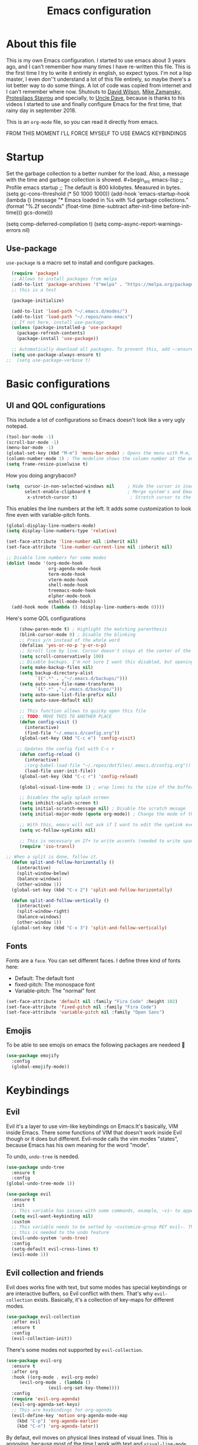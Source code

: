 #+TITLE: Emacs configuration
 #+PROPERTY: header-args:emacs-lisp :tangle ~/.repos/dotfiles/.emacs.d/init.el
 
* About this file
This is my own Emacs configuration. I started to use emacs about 3 years ago, and I can't remember how many times I have re-written this file. This is the first time I try to write it entirely in english, so expect typos. I'm not a lisp master, I even don''t understand a lot of this file entirely, so maybe there's a lot better way to do some things. A lot of code was copied from internet and I can't remember where now. Shutouts to [[https://github.com/daviwil][David Wilson]],  [[https://cestlaz.github.io/][Mike Zamansky]], [[https://protesilaos.com/][Protesilaos Stavrou]] and specially, to [[https://www.youtube.com/channel/UCDEtZ7AKmwS0_GNJog01D2g][Uncle Dave]], because is thanks to his videos I started to use and finally configure Emacs for the first time, that rainy day in september 2018.

This is an ~org-mode~ file, so you can read it directly from emacs.

FROM THIS MOMENT I'LL FORCE MYSELF TO USE EMACS KEYBINDINGS

* Startup 
Set the garbage collection to a better number for the load. Also, a message with the time and garbage collection is showed. #+begin_src emacs-lisp
    ;; Profile emacs startup
    ;; The default is 800 kilobytes.  Measured in bytes. (setq gc-cons-threshold (* 50 1000 1000))
    (add-hook 'emacs-startup-hook
              (lambda ()
                (message "*** Emacs loaded in %s with %d garbage collections."
                         (format "%.2f seconds"
                                 (float-time
                                  (time-subtract after-init-time before-init-time)))
                         gcs-done)))

  (setq comp-deferred-compilation t)
  (setq comp-async-report-warnings-errors nil)
#+end_src
** Use-package
~use-package~ is a macro set to install and configure packages.
#+begin_src emacs-lisp
    (require 'package)
    ;; Allows to install packages from melpa
    (add-to-list 'package-archives '("melpa" . "https://melpa.org/packages/") t)
    ;; this is a test

    (package-initialize)

    (add-to-list 'load-path "~/.emacs.d/modes/")
    (add-to-list 'load-path "~/.repos/nano-emacs")
    ;; If not here, install use-package
    (unless (package-installed-p 'use-package)
      (package-refresh-contents)
      (package-install 'use-package))

    ;; Automatically download all packages. To prevent this, add ~:ensure nil~
    (setq use-package-always-ensure t)
  ;;  (setq use-package-verbose t)
#+end_src
* Basic configurations
** UI and QOL configurations
This include a lot of configurations so Emacs doesn't look like a very ugly notepad. 
#+begin_src emacs-lisp
  (tool-bar-mode -1)
  (scroll-bar-mode -1)
  (menu-bar-mode -1)
  (global-set-key (kbd "M-m") 'menu-bar-mode) ; Opens the menu with M-m, very KDE-ish
  (column-number-mode 1) ; The modeline shows the column number at the end
  (setq frame-resize-pixelwise t)
  #+end_src
  
How you doing angrybacon?

#+begin_src emacs-lisp
  (setq  cursor-in-non-selected-windows nil     ; Hide the cursor in inactive windows
         select-enable-clipboard t              ; Merge system's and Emacs' clipboard
          x-stretch-cursor t)                    ; Stretch cursor to the glyph width

#+end_src
  
  This enables the line numbers at the left. It adds some customization to look fine even with variable-pitch fonts.
  
  #+begin_src emacs-lisp
    (global-display-line-numbers-mode)
    (setq display-line-numbers-type 'relative)

    (set-face-attribute 'line-number nil :inherit nil)
    (set-face-attribute 'line-number-current-line nil :inherit nil)

    ;; Disable line numbers for some modes
    (dolist (mode '(org-mode-hook
                    org-agenda-mode-hook
                    term-mode-hook
                    vterm-mode-hook
                    shell-mode-hook
                    treemacs-mode-hook
                    elpher-mode-hook
                    eshell-mode-hook))
      (add-hook mode (lambda () (display-line-numbers-mode 0))))
#+end_src

Here's some QOL configurations
#+begin_src emacs-lisp
     (show-paren-mode t) ; Highlight the matching parenthesis
     (blink-cursor-mode 0) ; Disable the blinking
     ;; Press y/n instead of the whole word
     (defalias 'yes-or-no-p 'y-or-n-p)
     ;; Scroll line by line. Cursor doesn't stays at the center of the screen. Can be laggy
     (setq scroll-conservatively 100)
     ;; Disable backups. I'm not sure I want this disabled, but opening files it's veeeery slow
     (setq make-backup-files nil) 
     (setq backup-directory-alist
           `((".*" . ,"~/.emacs.d/backups/")))
     (setq auto-save-file-name-transforms
           `((".*" ,"~/.emacs.d/backups/")))
     (setq auto-save-list-file-prefix nil)
     (setq auto-save-default nil)

     ;; This function allows to quicky open this file
     ;; TODO: MOVE THIS TO ANOTHER PLACE
     (defun config-visit ()
       (interactive)
       (find-file "~/.emacs.d/config.org"))
     (global-set-key (kbd "C-c e") 'config-visit)

    ;; Updates the config fiel with C-c r
     (defun config-reload ()
       (interactive)
       ;(org-babel-load-file "~/.repos/dotfiles/.emacs.d/config.org"))
       (load-file user-init-file))
     (global-set-key (kbd "C-c r") 'config-reload)

     (global-visual-line-mode 1) ; wrap lines to the size of the buffer

     ;; Disables the ugly splash screen 
     (setq inhibit-splash-screen t)
     (setq initial-scratch-message nil) ; Disable the scratch mesage
     (setq initial-major-mode (quote org-mode)) ; Change the mode of the scratch buffer

     ;; With this, emacs will not ask if I want to edit the symlink every time
     (setq vc-follow-symlinks nil)

     ;; This is necessary on 27+ to write accents (needed to write spanish). They say it's a feature... not for me!
     (require 'iso-transl)

;; When a split is done, follow it.
  (defun split-and-follow-horizontally ()
    (interactive)
    (split-window-below)
    (balance-windows)
    (other-window 1))
  (global-set-key (kbd "C-x 2") 'split-and-follow-horizontally)

  (defun split-and-follow-vertically ()
    (interactive)
    (split-window-right)
    (balance-windows)
    (other-window 1))
  (global-set-key (kbd "C-x 3") 'split-and-follow-vertically)

#+end_src

** Fonts
Fonts are a ~face~. You can set different faces. I define three kind of fonts here:
- Default: The default font
- fixed-pitch: The monospace font
- Variable-pitch: The "normal" font
#+begin_src emacs-lisp
    (set-face-attribute 'default nil :family "Fira Code" :height 102)
    (set-face-attribute 'fixed-pitch nil :family "Fira Code")
    (set-face-attribute 'variable-pitch nil :family "Open Sans")
#+end_src

** Emojis
To be able to see emojis on emacs the following packages are needeed 🦀

#+begin_src emacs-lisp
  (use-package emojify
    :config
    (global-emojify-mode))
#+end_src

* Keybindings
** Evil
Evil it's a layer to use vim-like keybindings on Emacs.It's basically, VIM inside Emacs. There some functions of VIM that doesn't work inside Evil though or it does but different. Evil-mode calls the vim modes "states", because Emacs has his own meaning for the word "mode". 

To undo, ~undo-tree~ is needed.
#+begin_src emacs-lisp
  (use-package undo-tree
    :ensure t
    :config
  (global-undo-tree-mode 1))
#+end_src

#+begin_src emacs-lisp
  (use-package evil
    :ensure t
    :init
    ;; This variable has issues with some commands, example, ~vi~ to append text at the beggining of the lines.
    (setq evil-want-keybinding nil)
    :custom
    ;; This variable needs to be setted by ~customize-group RET evil~. That's why use :custom instead of (setq).
    ;; this is needed to the undo feature
    (evil-undo-system 'undo-tree)
    :config
    (setq-default evil-cross-lines t)
    (evil-mode 1))
#+end_src

** Evil collection and friends
Evil does works fine with text, but some modes has special keybindings or are interactive buffers, so Evil conflict with them. That's why ~evil-collection~ exists. Basically, it's a collection of key-maps for different modes.
#+begin_src emacs-lisp
  (use-package evil-collection
    :after evil
    :ensure t
    :config
    (evil-collection-init))
#+end_src

There's some modes not supported by ~evil-collection~.
#+begin_src emacs-lisp
  (use-package evil-org
    :ensure t
    :after org
    :hook ((org-mode . evil-org-mode)
	   (evil-org-mode . (lambda ()
			      (evil-org-set-key-theme))))
    :config
    (require 'evil-org-agenda)
    (evil-org-agenda-set-keys)
    ;; This are keybindings for org-agenda
    (evil-define-key 'motion org-agenda-mode-map
      (kbd "C-p") 'org-agenda-earlier
      (kbd "C-n") 'org-agenda-later))
#+end_src

By defaut, evil moves on physical lines instead of visual lines. This is annoying, because most of the time I work with text and ~visual-line-mode~ enabled. This fix it.
#+begin_src emacs-lisp
  (define-key evil-normal-state-map (kbd "<remap> <evil-next-line>") 'evil-next-visual-line)
  (define-key evil-normal-state-map (kbd "<remap> <evil-previous-line>") 'evil-previous-visual-line)
  (define-key evil-motion-state-map (kbd "<remap> <evil-next-line>") 'evil-next-visual-line)
  (define-key evil-motion-state-map (kbd "<remap> <evil-previous-line>") 'evil-previous-visual-line)
  (define-key evil-motion-state-map (kbd "C-u") 'evil-scroll-up)
#+end_src

** Global keybindings
I'm using =general= to create keybindings using a ~leader~ key.

#+begin_src emacs-lisp

(global-unset-key (kbd "C-z"))
  (use-package general
    :config
    (general-create-definer my/leader-keys
       :keymaps '(normal insert visual emacs)
       :prefix "SPC"
      :global-prefix "C-SPC")

    (my/leader-keys
     "SPC" '(counsel-find-file :which-key "Open a file")
     "k" '(kill-current-buffer :which-key "Kill buffer")
     "b" '(counsel-switch-buffer :which-key "Switch buffer")
     "s" '(swiper :which-key "Swiper search")
     "p" '(counsel-projectile-find-file :which-key "Projectile, find file")
     "P" '(counsel-projectile-switch-project :which-key "Projectile, switch project")
     "g" '(magit :which-key "Magit")
     "v" '(visual-line-mode :which-key "Activate visual-line-mode")
     "c" '(org-capture :which-key "Capture with org")
     "u" '(winner-undo :which-key "Undo layout")
     "r" '(winner-redo :which-key "Redo layout")
     "RET" '((lambda () (interactive) (shell-command "alacritty > /dev/null 2>&1 & disown")))))
#+end_src

Since ~Evil~ it's working now, this is a good moment to define some personal keybindings.
#+begin_src emacs-lisp
  (global-set-key (kbd "C-x k") 'kill-current-buffer)
  (global-set-key (kbd "C-c v") 'visual-line-mode)
  (global-set-key (kbd "<f5>")  'ispell-word)
#+end_src

* Completion framework
I'm using =ivy= as my completion method. I like some fuzzy finding and the cool icons you can add to =ivy= to make it nicer.
** Ivy
#+begin_src emacs-lisp
  (use-package ivy
    :ensure t
    :config
    (setq ivy-use-virtual-buffers t
	  ivy-count-format "%d/%d ")
    (setq ivy-re-builders-alist '((swiper . ivy--regex-plus)
				  (t . ivy--regex-fuzzy)))
    (setq ivy-extra-directories nil)
    (ivy-mode 1))
#+end_src

~ivy-rich~ adds some extra functionality. My favorite: a description of the command right on the minibuffer.
NOTE: THIS PACKAGE MAKES SWITCH BUFFERS PAINFULLY SLOW. IS DEPRECATED IN MY CONFIG FOR NOW
#+begin_src emacs-lisp
 ;; (use-package ivy-rich 
 ;;   :ensure t
 ;;   :config
 ;;   (ivy-rich-mode 1))
#+end_src

~ivy-prescient~ adds a sort of history to ~ivy~, so it remembers my latest commands.
#+begin_src emacs-lisp
  (use-package ivy-prescient
    :ensure t
    :config
    (prescient-persist-mode 1)
    (ivy-prescient-mode 1))
#+end_src

** Counsel
~counsel~ adds some fixes to the search mechanism of Emacs. It's necesary for some packages and replaces some default commands like ~M-x~.
#+begin_src emacs-lisp
  (use-package counsel
    :ensure t
    :custom
    (counsel-linux-app-format-function #'counsel-linux-app-format-function-name-only)
    :bind (
           ("M-x" . counsel-M-x)
           ("C-x C-f" . counsel-find-file)
           ("C-x b" . counsel-switch-buffer))

    :config
    (define-key ivy-minibuffer-map (kbd "C-j") #'ivy-immediate-done)
    (define-key ivy-minibuffer-map (kbd "RET") #'ivy-alt-done)
    (counsel-mode 1))
#+end_src

** Swiper
A searching tool. It uses counsel and ivy. It adds a minibuffer with the matching results.
#+begin_src emacs-lisp
  (use-package swiper
    :ensure t
    :bind (("C-s" . swiper)))
#+end_src
* Utilities
There a lot of usefull packages, and they work excellent out of the box. 
** Which key
A helper to remember keybindings. If I wait a moment, a mini-buffer appears with some keybindings after I press a keychord.ni
#+begin_src emacs-lisp
  (use-package which-key
    :defer 0
    :ensure t
    :init
    (which-key-mode))
#+end_src

** Magit
The best client for git, only on Emacs.
#+begin_src emacs-lisp
  (use-package magit
    :commands magit-status
    :ensure t
    :config
    (global-set-key (kbd "C-x C-g") 'magit))
#+end_src

** Rainbow mode
If an hexagesimal color is on screen, you can see the actual color as the background of the string.
#+begin_src emacs-lisp
  (use-package rainbow-mode
    :defer t
    :ensure t
    :config
    (rainbow-mode 1))
#+end_src

** Smart parents
Autocomplete parenthesis. If you type the left parenthesis, the right one appears automatically. On elisp it's a need.
NOTE: For some weird reason, it causes problems. It spawns a lot of \*Emacs\* buffers.
#+begin_src emacs-lisp
  ;(use-package smartparens
  ;  :hook (prog-mode . smartparents-mode)
  ;  :ensure t
  ;  :config
  ;  (smartparens-mode t))
#+end_src
** Rainbow delimiters
Parenthesis are colored, so it's easy to identify matching parenthesis.
#+begin_src emacs-lisp
  (use-package rainbow-delimiters
    :ensure t
    :hook (prog-mode . rainbow-delimiters-mode))
#+end_src

** Yasnippet
Snippets are templates that are called interactively. I can write my own snippets.
#+begin_src emacs-lisp
  (use-package yasnippet
    :ensure t
    :config
    (yas-global-mode))
#+end_src

** Projectile
Projectile allows you to quickly switch between files inside projects. =git= repos are considered projects.
#+begin_src emacs-lisp
      (use-package projectile
      :bind (("C-c p" . projectile-find-file) ("C-c P" . projectile-switch-projects))
    :ensure t
  :config (setq projectile-project-search-path '("~/.repos" "/mnt/Data/Drive/CIMB/PLANEACIONES")))
#+end_src
** Company
Adds some autocompletions. It can be slower than the actual typing tho. 
#+begin_src emacs-lisp
  (use-package company
    :ensure t
    :defer t
    :config
    (global-company-mode 1))
#+end_src
** Helpful
Add some extra text to the  =describe= buffers
#+begin_src emacs-lisp
  (use-package helpful
    :ensure t
    :custom
    (counsel-describe-function-function #'helpful-callable)
    (counsel-describe-variable-function #'helpful-variable)
    :bind
    ([remap describe-function] . counsel-describe-function)
    ([remap describe-command] . helpful-command)
    ([remap describe-variable] . counsel-describe-variable)
    ([remap describe-key] . helpful-key))
#+end_src

** Ripgrep
Like ~grep~, but cooler. It needs ~ripgrep~ installed.
#+begin_src emacs-lisp
  (use-package rg
    :defer 0
    :ensure t)
#+end_src
** Writeroom-mode
   When enabled, the text it's centered and the modeline disappears. Excellent to long writing sessions.
 #+begin_src emacs-lisp
 (use-package writeroom-mode
     :ensure t
     :bind ("<f6>" . writeroom-mode))
 #+end_src 
 
** Ace window
#+begin_src emacs-lisp
  (use-package switch-window
    :bind ("C-x o" . switch-window)
    :config
    (setq switch-window-shortcut-style 'qwerty)
    (setq switch-window-minibuffer-shortcut ?z))


#+end_src
* Elfeed
Elfeed is a RSS feeds reader. It can sync my news with newscloud throught the elfeed-protocol package.
#+begin_src emacs-lisp

  (use-package elfeed
    :config
    (setq elfeed-search-filter "@4-months-ago +unread")
    (setq elfeed-show-unique-buffers t))
#+end_src

#+begin_src emacs-lisp
  (use-package elfeed-org
    :config
    (elfeed-org)
    (setq rmh-elfeed-org-files (list "~/.repos/dotfiles/.emacs.d/feeds.org")))
#+end_src

#+begin_src emacs-lisp
    (use-package elfeed-protocol
      :config
      (setq elfeed-use-curl t)
      (elfeed-set-timeout 36000)
      (setq elfeed-curl-extra-arguments '("--insecure")) ;necessary for https without a trust certificate
      ;; setup extra protocol feeds

      (defadvice elfeed (after configure-elfeed-feeds activate)
        "Make elfeed-org autotags rules works with elfeed-protocol."
        (setq elfeed-protocol-tags elfeed-feeds)
        (setq elfeed-feeds '(
                             ;; format 6, for password in pass(1), using password-store.el
                             ("owncloud+https://admin@cloud.juancastro.xyz"
                              :password (password-store-get "nextcloud/admin")
                              :autotags elfeed-protocol-tags))))

        ;; use autotags

        ;; enable elfeed-protocol
        (elfeed-protocol-enable))
#+end_src

* Dired
~Dired~ it's the Emacs buit-in file manager. Dired it's awesome, it does a lot out of the box liike compress, copy, move ("rename" in dired language), delete, and of course, edit files. There's some extensions to add more functionality, so you can have a very powerfull file manager, even better than ~ranger~, ~nnn~ or ~lf~.

Dired it's great, but  while dired is awesome inside Emacs, maybe you'll have problems trying to open files externally, let's say videos or LibreOffice files. Right now, I think I have a good setup and I can use it.

Lets configure this thing!
#+begin_src emacs-lisp
      (use-package dired
        :ensure nil ; it's a built-in package
        :commands (dired dired-jump)
        :bind (("C-x C-j" . dired-jump) ; To quickly open a dired buffer on the file path
               ("C-<return>" . (lambda () (interactive) (shell-command "alacritty > /dev/null 2>&1 & disown")))) ; To quickly open a Terminal window
        :hook (
               (dired-mode . dired-hide-details-mode)
               (dired-mode . hl-line-mode))
        :config
        (setq dired-listing-switches "-AgGhovF --group-directories-first") ; man ls to details
        (setq dired-recursive-copies 'always)
        (setq dired-recursive-deletes 'always)
        (setq delete-by-moving-to-trash t) ;It uses the trash bin
        (setq dired-dwim-target 'dired-dwim-target-next-visible) ; If I have two buffers or frames open and I try to copy a file from one buffer, it understand that I want to copy it to the other buffer.

        ;; Some keybindings. It makes use of the ~evil-collection~ key-map and (maybe) replaces some default keybindings.
        (evil-collection-define-key 'normal 'dired-mode-map
          "h" 'dired-single-up-directory
          "l" 'dired-open-file
          "nd" 'dired-create-directory
          "nf" 'dired-create-empty-file
          "/" 'swiper
          "gj" 'counsel-bookmark)
  )
#+end_src

By default dired creates a new buffer for every directory open. This will create a mess of buffers with a lot of dired buffers open. This packages try to avoid this, but dired still creates some buffers. 
#+begin_src emacs-lisp
  (use-package dired-single
    :after dired
    :ensure t)
#+end_src

As I said before, the integration with external tools can be improved. This package tries to do that. The main problem with this is you need to specify the extension, so this list it'll be huge very easily. There's a variable to use ~xdg-open~ instead but it has problems. If only I could use mime types instead.

#+begin_src emacs-lisp
  (use-package dired-open
    :after dired
    :ensure t
    :config
    (setq dired-open-extensions '(
                                  ;; Images
                                  ("png" . "rifle_sxiv.sh")
                                  ("jpg" . "rifle_sxiv.sh")
                                  ;; Multimedia
                                  ("mp4" . "mpv")
                                  ("mkv" . "mpv")
                                  ("mp3" . "mpv")
                                  ("aac" . "mpv")
                                  ("ogg" . "mpv")
                                  ("avi" . "mpv")
                                  ("mov" . "mpv")
                                  ("flac" . "mpv")
                                  ;; libreoffice
                                  ("odt" . "libreoffice")
                                  ("odf" . "libreoffice")
                                  ("ods" . "libreoffice")
                                  ("xlsx" . "libreoffice")
                                  ("odp" . "libreoffice")
                                  ;; Otros
                                  ("pdf" . "zathura")
                                  )))
#+end_src

Dired shows your dotfiles or it doesn't. This packages allows to toggle the directories that starts with a period. I added a keybinding to toggle it.

#+begin_src emacs-lisp
    (use-package dired-hide-dotfiles
      :ensure t
      :hook (dired-mode . dired-hide-dotfiles-mode)
      :config
      (evil-collection-define-key 'normal 'dired-mode-map
        "zh" 'dired-hide-dotfiles-mode)
  )
#+end_src

This is an interesting package. It adds a tree layout to dired, so I can navigate directories in a similar fashion to ~org-mode~.
#+begin_src emacs-lisp
  (use-package dired-subtree
    :after dired
    :ensure t
    :config
    (setq dired-subtree-use-backgrounds nil)
    ;; this snippet adds icons from all-the-icons to the subtree
    (advice-add 'dired-subtree-toggle :after (lambda ()
					       (interactive)
					       (when all-the-icons-dired-mode
						 (revert-buffer)))))
#+end_src

This is needed to launch dired with a keybinding from my window manager
#+begin_src emacs-lisp
  (defun dired-frame ()
    (interactive)
    (dired)
    (delete-other-windows))
#+end_src
* UI and appeareance stuff
** Doom-modeline
The default modeline it's fine, but ugly and with a lot of useless information for me. I could customize it, but it's easier to just install ~doom-modeline~ the default modeline of ~doom-emacs~. Most of this is a copy-paste from the official README.
#+begin_src emacs-lisp
    (use-package doom-modeline
      :ensure t
      :config
      (add-hook 'window-selection-change-functions #'doom-modeline-set-selected-window)
      (setq doom-modeline-height 25)
      (setq doom-modeline-bar-width 4)
      (setq doom-modeline-buffer-file-name-style 'relative-from-project)
      (setq doom-modeline-icon t)
      (setq doom-modeline-major-mode-icon t)
      (setq doom-modeline-modal-icon t)
      (setq doom-modeline-major-mode-color-icon t)
      (setq doom-modeline-minor-modes nil)
      (setq doom-modeline-buffer-encoding nil)
      (setq doom-modeline-enable-word-count t)
      (setq doom-modeline-checker-simple-format t)
      (setq doom-modeline-persp-name t)
      (setq doom-modeline-lsp nil)
      (setq doom-modeline-github nil)
      (setq doom-modeline-env-version t)
      (setq doom-modeline-env-enable-python t)
      (setq doom-modeline-env-enable-ruby t)
      (setq doom-modeline-env-enable-perl t)
      (setq doom-modeline-env-enable-go t)
      (setq doom-modeline-env-enable-elixir t)
      (setq doom-modeline-env-enable-rust t)
      (setq doom-modeline-env-python-executable "python")
      (setq doom-modeline-env-ruby-executable "ruby")
      (setq doom-modeline-env-perl-executable "perl")
      (setq doom-modeline-env-go-executable "go")
      (setq doom-modeline-env-elixir-executable "iex")
      (setq doom-modeline-env-rust-executable "rustc")
      (setq doom-modeline-mu4e t)
      (setq doom-modeline-irc t)
      (setq doom-modeline-irc-stylize 'identity))
  (doom-modeline-mode 1)    
#+end_src
** Heaven and Hell
This packages allow to quicky change between two themes. The recommended setup, a light and a dark theme.
#+begin_src emacs-lisp
  (use-package heaven-and-hell
    :ensure t
    :init
    (setq heaven-and-hell-theme-type 'dark)
    (setq heaven-and-hell-load-theme-no-confirm t)
    (setq heaven-and-hell-themes
	  '((light . doom-one-light)
	    (dark . doom-horizon)))
    :hook (after-init . heaven-and-hell-init-hook)
    :bind (("C-c <f7>" . heaven-and-hell-load-default-theme)
	   ("<f7>" . heaven-and-hell-toggle-theme)))
#+end_src

** Themes
  Emacs has a lot of themes available on internet. It's possible to set one with ~(load-theme)~. Check the ~heaven&hell~ package below.
*** Doom-themes
A collection of themes designated for ~doom-emacs~.
#+begin_src emacs-lisp
  (use-package doom-themes
    :ensure t
    :config
    (setq doom-themes-enable-bold t    ; if nil, bold is universally disabled
	  doom-themes-enable-italic t) ; if nil, italics is universally disabled
    (doom-themes-visual-bell-config)
    (doom-themes-neotree-config)
    (doom-themes-treemacs-config)
    (doom-themes-org-config))
#+end_src

*** Modus theme
   The famous modus themes by Protesilaos Stavrou. Sadly, I can't stand the dark theme. Too dark for my taste.
 #+begin_src emacs-lisp
   (use-package modus-vivendi-theme
     :ensure t)
   (use-package modus-operandi-theme
     :ensure t
     :config
     (setq modus-operandi-theme-slanted-constructs t)
     (setq modus-operandi-theme-syntax 'alt-syntax))
 #+end_src

** Transparency
To have cool transparency. It can be managed throught =picom= too.
#+begin_src emacs-lisp
 ;; (set-frame-parameter (selected-frame) 'alpha '(90 . 90))
 ;; (add-to-list 'default-frame-alist '(alpha . (90 . 90)))
#+end_src
** Dashboard
A cool dashboard. Deprecated in my config in favor of a simple =*scratch*= buffer.
#+begin_src emacs-lisp 
;;  (use-package fortune-cookie
;;    :ensure t
;;    :custom
;;    (fortune-dir "/usr/share/fortunes"))
;;
;;  (use-package dashboard
;;    :ensure t
;;    :config
;;    (dashboard-setup-startup-hook)
;;    (setq initial-buffer-choice (lambda () (get-buffer "*dashboard*")))
;;    (setq dashboard-banner-logo-title "Welcome to Emacs")
;;    (setq dashboard-startup-banner 'logo)
;;    (setq dashboard-show-shortcuts nil)
;;    (setq dashboard-set-init-info nil)
;;    (setq dashboard-footer-messages nil)
;;    (setq dashboard-banner-logo-title nil)
;;    (setq dashboard-items '(
;;                            (bookmarks . 5)
;;                            (projects . 5)
;;                            (agenda . 5)))
;;    (setq dashboard-center-content t)
;;    (setq dashboard-page-separator "\n\n")
;;    (setq dashboard-set-heading-icons t)
;;    (setq dashboard-set-file-icons t))
#+end_src
** All the icons
Cool icons! It adds icons to ~doom-modeline~, ~dired~ and ~ivy~. Remember to run ~all-the-icons-install-font~ to actually see the icons. 
#+begin_src emacs-lisp
    (use-package all-the-icons
      :ensure t)

    ;; Icons for dired
    (use-package all-the-icons-dired
      :ensure t
      :hook (dired-mode . (lambda ()
                            (interactive)
                            (unless (file-remote-p default-directory)
                              (all-the-icons-dired-mode)))))
  (use-package all-the-icons-ivy
  :init (add-hook 'after-init-hook 'all-the-icons-ivy-setup))

    ;; Icons for ivy
    (use-package all-the-icons-ivy-rich
      :ensure t
      :after ivy-rich
      :config
      (all-the-icons-ivy-rich-mode 1))
#+end_src
* Org-mode
The killer feature of Emacs and the reason why I started to use Emacs. Org-mode it's a note taking and schedulling format with some markup capabilities. This "markup" it's more powerful than any other. You can create tables, spreadsheets, run code (just see this config file), export to a lot of formats, the integration with LaTeX it's awesome, and there's a lot of plugins and packages to extend it. If you want an idea of the potential of org-mode, my thesis was written almost entirely on org-mode with cites, bibliography, images, tables and everything else; just the final design (fonts, colors and things like that) was made with LibreOffice, and that's beacause I didn't knew a lot of LaTeX back then.

I spend most of the time on org-mode. Since I'm not a developer it takes the place of word processors, simple spreadsheets and any calendar and /todo/ application. SO this section it'll be long, but the most important to me.

** Fonts
It's possible to mix monospace fonts with variable-spaced fonts. To activate this behaviour, enable ~variable-pitch-mode~. This uses the fonts declared at the beggining of the document.
#+begin_src emacs-lisp
  (defun my/org-font-setup ()
    (require 'org-faces) 
    (set-face-attribute 'org-block nil :foreground nil :inherit '(fixed-pitch))
    (set-face-attribute 'org-code nil :inherit '(fixed-pitch))
    (set-face-attribute 'org-table nil :inherit '(fixed-pitch))
    (set-face-attribute 'org-verbatim nil :inherit '(shadow fixed-pitch))
    (set-face-attribute 'org-special-keyword nil :inherit '(font-lock-comment-face fixed-pitch))
    (set-face-attribute 'org-meta-line nil :inherit '(font-lock-comment-face fixed-pitch))
    (set-face-attribute 'org-checkbox nil :inherit '(fixed-pitch))
    ;; THIS defun CONTINUES BELOW
#+end_src

Now, let's make a more elegant style, without colors for title and with different sizes.
#+begin_src emacs-lisp
  ;;; Remove the word #+TITLE:
  (setq org-hidden-keywords '(title))
  ;; set basic title font
  (set-face-attribute 'org-level-8 nil :weight 'bold :inherit 'default)
  ;; Low levels are unimportant => no scaling
  (set-face-attribute 'org-level-7 nil :inherit 'org-level-8)
  (set-face-attribute 'org-level-6 nil :inherit 'org-level-8)
  (set-face-attribute 'org-level-5 nil :inherit 'org-level-8)
  (set-face-attribute 'org-level-4 nil :inherit 'org-level-8)
  ;; Top ones get scaled the same as in LaTeX (\large, \Large, \LARGE)
  (set-face-attribute 'org-level-3 nil :inherit 'org-level-8 :height 1.1) ;\large
  (set-face-attribute 'org-level-2 nil :inherit 'org-level-8 :height 1.3) ;\Large
  (set-face-attribute 'org-level-1 nil :inherit 'org-level-8 :height 1.5) ;\LARGE
  ;; Only use the first 4 styles and do not cycle.
  (setq org-cycle-level-faces nil)
  (setq org-n-level-faces 4)
  ;; Document Title, (\huge)
  (set-face-attribute 'org-document-title nil
		      :height 2.074
		      :foreground 'unspecified
		      :inherit 'org-level-8)
) ;; <=== org-font-setup ends here
#+end_src
** org-mode configuration
Here's some configuration I made to org-mode, the actual package.
#+begin_src emacs-lisp
  (defun my/org-mode-setup ()
    (org-indent-mode)
    (variable-pitch-mode 1)
    (visual-line-mode 1))

    (use-package org
      :ensure nil
      :hook (
             (org-mode . my/org-mode-setup)
             (org-mode . my/org-font-setup))

      :config
      ;;(add-hook 'org-mode-hook 'my/org-font-setup)
      ;; Removes the ellipsis at the end and replaces it with a string
      (setq org-ellipsis " ⤾")


      ;; If you have many subtask, when you mark it as DONE, the main task remain unchaged. With this function, if all the subtask are marked as DONE, the main task is marked as well.
      (defun org-summary-todo (n-done n-not-done)
        "Switch entry to DONE when all subentries are done, to TODO otherwise."
        (let (org-log-done org-log-states)   ; turn off logging
          (org-todo (if (= n-not-done 0) "DONE" "PROJ"))))
      (add-hook 'org-after-todo-statistics-hook 'org-summary-todo)
      ;; This keybinding uses org-store-link to store a postition on a document, so you can link it on other document.
      (global-set-key (kbd "C-c l") 'org-store-link)

      ;; Change TODO states with SPC t. It uses evil-collection key-map.
      ;;(evil-define-key 'normal org-mode-map
      ;;  (kbd "SPC t") 'org-todo)

  ;; Activate org-beamer
    (org-beamer-mode)

      ;; You can add blocks pressing C-, and then the corresponding key.
    (require 'org-tempo)
    (setq org-structure-template-alist
       '(("el" . "src emacs-lisp")
         ("a" . "export ascii")
         ("c" . "center")
         ("C" . "comment")
         ("e" . "example")
         ("E" . "export")
         ("h" . "export html")
         ("x" . "export latex")
         ("q" . "quote")
         ("s" . "src")
         ("v" . "verse")))

  ;; NOTE: THE USE PACKAGE MACRO CONTINUES
#+end_src
** LaTeX
   LaTeX uses some templates to define classes. You can write your own classes. I have this, one used on my thesis, the other copied from the org-wiki because it looks nice.
#+begin_src emacs-lisp
  (add-to-list 'org-latex-classes
	'("koma-article"
	  "\\documentclass{scrartcl}"
	  ("\\section{%s}" . "\\section*{%s}")
	  ("\\subsection{%s}" . "\\subsection*{%s}")
	  ("\\subsubsection{%s}" . "\\subsubsection*{%s}")
	  ("\\paragraph{%s}" . "\\paragraph*{%s}")
	  ("\\subparagraph{%s}" . "\\subparagraph*{%s}"))
	
	'("doc-recepcional"
	  "\\documentclass{report}"
	  ("\\chapter{%s}" . "\\chapter*{%s}")
	  ("\\section{%s}" . "\\section*{%s}")
	  ("\\subsection{%s}" . "\\subsection*{%s}")
	  ("\\subsubsection{%s}" . "\\subsubsection*{%s}")
	  ("\\paragraph{%s}" . "\\paragraph*{%s}")
	  ("\\subparagraph{%s}" . "\\subparagraph*{%s}")))
  ) ;; <=== The use-package org ends here
#+end_src
** Center buffers
   
This centers some buffers. Just aesthetics.
First, lets define the function.
#+begin_src emacs-lisp
  (defun my/org-mode-visual-fill ()
    (setq visual-fill-column-width 100
          visual-fill-column-center-text t)
    (visual-fill-column-mode 1))

;    (use-package visual-fill-column
;      :hook (
;      (org-agenda-mode . my/org-mode-visual-fill)
;      (org-mode . my/org-mode-visual-fill)
;      (elpher-mode . my/org-mode-visual-fill)))
#+end_src

** More export formats
Though org-mode has a long range of formats, we can add more.
#+begin_src emacs-lisp
  ;; Pandoc support
  ;(use-package ox-pandoc
  ;  :after org
  ;  :ensure t)

    
#+end_src
** Superstar
It replaces the stars for bullets and unicode glyphs. It looks nice and it's easier to read. Also, changes some TODO keywords.
#+begin_src emacs-lisp
     (use-package org-superstar
       :ensure t
       :config
       (setq superstar-special-todo-items t))

     (defun my/org-enable-prettify ()
       (setq prettify-symbols-alist
             '(("DROP" . ?✖)
               ("EMISION" . ?✒)
               ("FINALIZADO" . ?✔)
               ("LIKE" . ?❤)))
       (prettify-symbols-mode 1))
     (add-hook 'org-mode-hook 'my/org-enable-prettify)

    ;; This hook enables org-superstar 
     (add-hook 'org-mode-hook
               (lambda ()
                 (org-superstar-mode 1)))
#+end_src
** Org-tree-slide
Want to make a presentation with slides but don't want to use PowerPoint, beamer or some ridiculous web-based slides? Just use Emacs and org-mode to show your slides. The slides are, basically, narrowed org buffers, so they're editable and you can use the complete power of org-mode and Emacs.
#+begin_src emacs-lisp
  (use-package org-tree-slide
    :ensure t
    :defer t
    :config
    (setq org-tree-slide-header nil)
    (setq org-tree-slide-slide-in-effect nil)
    )

  ;; This packages hides the modeline because I don't know how to hide it without it.
  (use-package hide-mode-line
    :defer t
    :ensure t)

  ;; This keys are to go to the next or previous slide. It uses ~evil-collection key-map
  (evil-define-key 'normal 'org-tree-slide-mode-map
    "{"  'org-tree-slide-move-previous-tree
    "}"  'org-tree-slide-move-next-tree)
#+end_src

When showing your slides you want to remove all distractions right? This hooks do it.
#+begin_src emacs-lisp
  (eval-after-load "org-tree-slide"
    '(progn
       (add-hook 'org-tree-slide-play-hook
		 (lambda ()
		   (org-display-inline-images 1)
		   (hide-mode-line-mode 1)
		   (display-line-numbers-mode -1)
		   (variable-pitch-mode 1)))
       (add-hook 'org-tree-slide-stop-hook
		 (lambda ()
		   (org-display-inline-images -1)
		   (hide-mode-line-mode -1)
		   (display-line-numbers-mode 1)
		   (variable-pitch-mode -1)))))
#+end_src
** Agenda
Org-mode is a TODO and scheduling format. So it has an integrated agenda. You can configure it and make it looks like you want it.

Let's define some basic stuff first
#+begin_src emacs-lisp
  (setq org-directory "/mnt/Data/ORG") ; The directory of your files
  (setq org-agenda-files '(
                           "/mnt/data/Nextcloud/ORG/sync/TODO.org"))
  (global-set-key (kbd "C-c a") 'org-agenda) ; Keybinding to open the agenda buffer

  ;; by default the agenda takes the current buffer. With this it'll create its own buffer
  (setq org-agenda-window-setup 'other-window)
  (setq org-agenda-span 7) ; Only shows next 3 days
  (setq org-agenda-start-on-weekday nil) ;;Agenda start on monday
  (setq org-agenda-start-with-log-mode t)
  (setq org-log-done 'time)
  (setq org-log-into-drawer t)

  ;; Since I speak spanish as my mother language, I want the days and months in spanish. Without this it'll remain on english.
  (setq calendar-day-name-array ["domingo" "lunes" "martes" "miércoles" "jueves" "viernes" "sábado"])
  (setq calendar-month-name-array ["enero" "febrero" "marzo" "abril" "mayo" "junio" "julio" "agosto" "septiembre" "octubre" "noviembre" "diciembre"])

  ;; Activate hl-line-mode on agenda buffers
  (add-hook 'org-agenda-mode-hook 'hl-line-mode)
#+end_src

Now, this is pure eye-candy
#+begin_src emacs-lisp

  ;; Removes the ~======~ between blocks. It's ugly IMO
  (setq org-agenda-block-separator (string-to-char " "))
  (setq org-agenda-window-setup 'current-window)

  ;;Remove ths strings ~SCHEDULED:~ and ~DEADLINE:~ 
  (setq org-agenda-scheduled-leaders '("" ""))
  (setq org-agenda-deadline-leaders '("🕓" "En %d días:" "Hace %d días:"))

  ;; Custom fonts! I'm using Ubuntu fonts here... I'm not sure why.
  (custom-theme-set-faces 'user
                          '(org-agenda-date-today ((t (:weight bold :height 130)))) ; Today
                          '(org-agenda-structure ((t (:underline nil :weight bold :height 150 :width normal)))) ; Titles
                          '(org-agenda-calendar-event ((t (:inherit (default)))))
                          '(org-agenda-calendar-sexp ((t (:inherit (default))))));Rest of the text
#+end_src


This is my own agenda. It has the modules I want, the way I want. To run it, press ~o~.
#+begin_src emacs-lisp
  (setq org-agenda-custom-commands
        '(("o" "My Agenda"
           ((agenda "" (
                        (org-agenda-files '("/mnt/data/Nextcloud/ORG/sync/TODO.org"))
                        (org-agenda-overriding-header "📅 Calendario\n")
                        (org-agenda-skip-scheduled-if-done t)
                        (org-agenda-skip-timestamp-if-done t)
                        (org-agenda-skip-deadline-if-done t)
                        (org-agenda-skip-deadline-prewarning-if-scheduled nil)
                        (org-agenda-start-day "+0d")
                        (org-agenda-span 7)
                        (org-agenda-prefix-format "  %?-t %T %?5s")
                        (org-agenda-repeating-timestamp-show-all t)
                        ;;(concat "  %-3i  %-15b %t%s" org-agenda-hidden-separator)
                        (org-agenda-remove-tags t)
                   (org-agenda-todo-keyword-format " ")
                    (org-agenda-time)
                    (org-agenda-current-time-string "⮜┈┈┈┈┈┈┈┈┈┈┈┈┈┈┈┈┈┈┈┈┈┈┈┈┈┈┈ ahora")
                    ;(org-agenda-deadline-leaders '("" ""))
                    (org-agenda-time-grid (quote ((today require-timed) (800 1000 1200 1400 1600 1800 2000 2200) "      " "┈┈┈┈┈┈┈┈┈┈┈┈┈")))))

            (todo "NEXT" (
                          (org-agenda-files '("/mnt/data/Nextcloud/ORG/sync/TODO.org"))
                          (org-agenda-overriding-header "⭐ Siguientes\n")
                          (org-agenda-remove-tags nil)
                          (org-agenda-hide-tags-regexp "^\@")
                          (org-agenda-todo-ignore-scheduled 'future)
                          (org-agenda-prefix-format "%T %?-s")
                          (org-agenda-todo-keyword-format "")))

            (todo "ESPERANDO" (
                          (org-agenda-files '("/mnt/data/Nextcloud/ORG/sync/TODO.org"))
                          (org-agenda-overriding-header "🕘 Esperando\n")
                          (org-agenda-remove-tags nil)
                          (org-agenda-hide-tags-regexp "^\@")
                          (org-agenda-todo-ignore-scheduled 'future)
                          (org-agenda-prefix-format "%T %?-s")
                          (org-agenda-todo-keyword-format "")))


            (todo "PROJ" (
                          (org-agenda-files '("/mnt/data/Nextcloud/ORG/sync/TODO.org"))
                          (org-agenda-overriding-header "✈ Proyectos\n")
                          (org-agenda-remove-tags nil)
                          (org-agenda-hide-tags-regexp "^\@")
                          (org-agenda-todo-ignore-scheduled 'future)
                          (org-agenda-prefix-format "%T %?-s")
                          (org-agenda-todo-keyword-format "")))

            (todo "" (
                          (org-agenda-files '("/mnt/data/Nextcloud/ORG/sync/TODO.org"))
                          (org-agenda-overriding-header "☑ Tareas\n")
                          (org-agenda-remove-tags nil)
                          (org-agenda-todo-ignore-scheduled 'future)
                          (org-agenda-prefix-format "%?-s")
                          (org-agenda-todo-keyword-format "%-1s")))))))
#+end_src

Finally, this function it's needed to spawn a floating agenda with my Window Manger
#+begin_src emacs-lisp
  (defun agenda-frame ()
    (interactive)
    (org-agenda nil "o")
    (delete-other-windows))
#+end_src

** Refile
#+begin_src emacs-lisp
  (setq org-refile-targets
	'(("../DONE.org" :maxlevel . 1)))

  (advice-add 'org-refile :after 'org-save-all-org-buffers)
#+end_src
** calfw
   Org-agenda shows your entries as a list. If you want a calendar view, then you need to rely on this awesome package called ~calfw~. To run it, run ~cfw:open-calendar-buffer~ or ~cfw:open-org-calendar~. 
   #+begin_src emacs-lisp
     (use-package calfw
       :ensure t)
     (use-package calfw-org
       :ensure t)
   #+end_src
*** Org-capture
    Org-capture allows to capture text at any moment, just call the buffer, write text and automatically it will be appended to the selected file. This are my templates.
 #+begin_src emacs-lisp
   (global-set-key (kbd "C-c c") 'org-capture)
   (setq org-capture-templates
	 '(
	   ("t" "Entradas del trabajo")
	   ("tt" "TODO" entry
	    (file "~/mnt/DATA/ORG/Trabajo.org")
	    "* TODO %?\n%u" :prepend t)
	   ("ta" "Agenda"  entry
	    (file "~/mnt/DATA/ORG/Trabajo.org")
	    "* %?\n SCHEDULED: %t")
	   ("p" "Entradas personales")
	   ("pt" "TODO" entry
	    (file "~/mnt/DATA/ORG/Trabajo.org")
	    "* TODO %?\n%u" :prepend t)
	   ("pa" "Agenda"  entry
	    (file "~/mnt/DATA/ORG/Trabajo.org")
	    "* %?\n SCHEDULED: %t")))
 #+end_src
   
 It's possible to call org-capture from anywhere using the Window Manager. To have a floating window, this snippet its needed
 #+begin_src emacs-lisp
   ;; Org capture flotante
   (defadvice org-capture-finalize
   (after delete-capture-frame activate)
   "Advise capture-finalize to close the frame"
   (if (equal "capture" (frame-parameter nil 'name))
   (delete-frame)))

   (defadvice org-capture-destroy
   (after delete-capture-frame activate)
   "Advise capture-destroy to close the frame"
   (if (equal "capture" (frame-parameter nil 'name))
   (delete-frame)))
 #+end_src
** org babel
   Org-babel allows to run code inside Emacs and print the output right after the code block. Babel it's used to create this config file. You need the required compilers and everything if you add more languages here. By default, babel only evaluates elisp.
 #+begin_src emacs-lisp
   (org-babel-do-load-languages
    'org-babel-load-languages
    '((python . t)
      (shell . t)))
 #+end_src
 
#+begin_src emacs-lisp
  ;; Automatically tangle our Emacs.org config file when we save it
  (defun my/org-babel-tangle-config ()
    (when (string-equal (file-name-directory (buffer-file-name))
			(expand-file-name user-emacs-directory))
      ;; Dynamic scoping to the rescue
      (let ((org-confirm-babel-evaluate nil))
	(org-babel-tangle))))

  (add-hook 'org-mode-hook (lambda () (add-hook 'after-save-hook #'my/org-babel-tangle-config)))
#+end_src

** Org appear
This package hides the emphasis characters. Similar to the =conceal= feature of vim.
#+begin_src emacs-lisp
  (use-package org-appear
    :config
    ;; This is needed to org-appear
    (setq org-hide-emphasis-markers t)
    (setq org-pretty-entities t)
    (setq org-link-descriptive t)
    (setq org-appear-autoemphasis t)
    (setq org-appear-autolinks t)
    (setq org-appear-autosubmarkers t)
	
    :hook (org-mode . org-appear-mode))

#+end_src
** Org publish
Who needs a static web generator with emacs? Write your web page or project on org mode and export it to a complete web site, and in my case, a gemini capsule too. Just run =org-publish-all= or  =org-publish-project=.

First I want the exporter for gemini
#+begin_src emacs-lisp
  (use-package ox-gemini
    :config
    (require 'ox-gemini))
#+end_src

Now, lets put the configuration of org publish.
#+begin_src emacs-lisp
  (require 'ox-publish)
  (setq org-publish-project-alist
        '(
          ("http_website"
           :base-directory "/mnt/data/www/source/"
           :base-extension "org"
           :publishing-directory "/mnt/data/www/site/"
           :recursive t
           :publishing-function org-html-publish-to-html
           :exclude "GEM_.*"
           :with-date t
           :html-head "<link rel=stylesheet type=text/css href=https://juancastro.xyz/assets/style.css />"
           :html-head-include-default-style nil
           :with-toc nil
           :html-postamble t
           :html-postamble-format (("en" "<footer id=footer class=footer> <p><a rel=license href=http://creativecommons.org/licenses/by-sa/4.0/>CC-BY-SA</a> Juan Castro | Made with Emacs 27 (Org-mode 9.4.4) <a rel=homepage href=https://juancastro.xyz>Home page </a></p> </footer>"))
          :section-numbers nil
           ;:html-postable nil
           :headline-levels 4             ; Just the default for this project.
           :auto-preamble t
           )
          ("gemini_capsule"
           :base-directory "/mnt/data/www/source/"
           :base-extension "org"
           :publishing-directory "/mnt/data/www/capsule/"
           :recursive t
           :publishing-function org-gemini-publish-to-gemini
           :exclude "index"
           :with-date t
           :with-toc nil
           :section-numbers nil
           ;:html-postable nil
           :headline-levels 4             ; Just the default for this project.
           ;:auto-preamble t
           )))
#+end_src

** Org caldav

#+begin_src emacs-lisp
  (add-to-list 'load-path "~/.repos/org-caldav")
  (setq org-icalendar-include-todo 'all
        org-caldav-sync-todo t
        org-icalendar-categories '(local-tags)
        org-caldav-url "https://cloud.juancastro.xyz/remote.php/dav/calendars/admin/"
        org-caldav-calendar-id "prueba"
        org-caldav-files '("~/ywy.org")
        org-caldav-inbox "~/testing-caldav.org")
  (require 'org-caldav)
#+end_src
* Term
** Vterm
Vterm is a real terminal emulator based on libvterm.

#+begin_src emacs-lisp
  (use-package vterm)
  
#+end_src
** Eshell
The Emacs shell! It works fine for simple tasks, and has an awesome integration with emacs itself. If I need some complex CLI or TUI programs I just use alacritty.
#+begin_src emacs-lisp
  (use-package fish-completion
       :after esh-mode
       :ensure t
     :hook (eshell-mode . fish-completion-mode))

     (use-package eshell-syntax-highlighting
     :ensure t
     :after esh-mode
     :config
     (eshell-syntax-highlighting-global-mode +1))

   (use-package esh-autosuggest
   :ensure t
     :hook (eshell-mode . esh-autosuggest-mode))

     (use-package eshell-toggle
     :ensure t
     :bind ("<f4>" . eshell-toggle)
     :custom
     (eshell-toggle-size-fraction 3)
     (eshell-toggle-run-command nil))

  (use-package eshell
    :ensure nil
    :config
    (setq eshell-banner-message (concat (shell-command-to-string "fortune-es") "\n\n")))


#+end_src

* mu4e
#+begin_src emacs-lisp
  (use-package mu4e
    :ensure nil
    :load-path "/usr/share/emacs/site-lisp/mu4e/"
    :defer 20 ; Wait until 20 seconds after startup
    :config

    ;; This is set to 't' to avoid mail syncing issues when using mbsync
    (setq mu4e-change-filenames-when-moving t)

    ;; Refresh mail using isync every 10 minutes
    (setq mu4e-update-interval (* 10 60))
    (setq mu4e-get-mail-command "mbsync -a")
    (setq mu4e-maildir "/mnt/data/.mail/juancastro.xyz")

    (setq mu4e-drafts-folder "/Drafts")
    (setq mu4e-sent-folder   "/Sent")
    (setq mu4e-refile-folder "/All Mail")
    (setq mu4e-trash-folder  "/Trash")

    (setq mu4e-maildir-shortcuts
          '((:maildir "/Inbox"     :key ?i)
            (:maildir "/Sent"      :key ?s)
            (:maildir "/Trash"     :key ?t)
            (:maildir "/Drafts"    :key ?d)
            (:maildir "/All Mail"  :key ?a)))

    (setq smtpmail-smtp-server "mail.juancastro.xyz"
          smtpmail-smtp-service 587
          smtpmail-stream-type  'starttls)

    (setq message-send-mail-function 'smtpmail-send-it)
    (setq mu4e-compose-format-flowed t)
    (setq user-mail-address "juan@juancastro.xyz")
    (setq user-full-name "Juan Adrián Castro Quintana")
    (setq mu4e-compose-signature "Juan Adrián Castro Quintana")

    (mu4e t))

#+end_src
* Other formats, languages and programs
** Lua support
I don't code too much LUA, but it's good to have, at least, color syntax.
#+begin_src emacs-lisp
  (use-package lua-mode
    :mode "\\.lua\\'"
    :ensure t)

  (use-package luarocks
    :after (lua)
    :ensure t)
#+end_src
** Markdown
  Though I don't use markdown a lot on Emacs, it's fine to have syntax highlightning and some functionality with ~pandoc~. It needs ~pandoc~ installed. If you're on arch and you doesn't work with Haskell, download ~pandoc-bin~ from AUR and evade the +750Mb of haskell libraries.

#+begin_src emacs-lisp
  (use-package markdown-mode
    :ensure t
    :mode (("README\\.md\\'" . gfm-mode)
	   ("\\.md\\'" . markdown-mode)
	   ("\\.markdown\\'" . markdown-mode))
    :init (setq markdown-command "multimarkdown"))
  (setq markdown-command "/usr/bin/pandoc")
#+end_src

** Easy Hugo
Run ~hugo~ commands from Emacs and administrate your blogs. It needs ~hugo~ installed and configured. Note that evil mode is disabled for ~easy-hugo~.
#+begin_src emacs-lisp
  (use-package easy-hugo
    :ensure t
    :commands easy-hugo
    :init 
    ;;; Main blog. you can have more if you want
    (setq easy-hugo-basedir "/mnt/Data/Blog/")
    (setq easy-hugo-postdir "content/posts/")
    :config
    (add-to-list 'evil-emacs-state-modes 'easy-hugo-mode)
    (setq easy-hugo-default-ext ".org")
    (setq easy-hugo-org-header t))
#+end_src

** Ledger
Ledger it's a program to keep track of your expenses. It's very unix-y, it reads a text file with a very simple and human-readable format and prints out information about your balance. This is a mode to easily write the transactions and run ledger directly from Emacs.

#+begin_src emacs-lisp
    (use-package ledger-mode
      :ensure t
      :mode "\\.lgr\\'"
      :config
      (evil-define-key 'normal ledger-mode-map (kbd "SPC r") 'ledger-report)
      (evil-define-key 'normal ledger-mode-map (kbd "SPC i") 'ledger-add-transaction))

    (use-package evil-ledger
      :ensure t
      :after ledger-mode
      :hook
      (ledger-mode . evil-ledger-mode))
#+end_src

** Kdeconnect
A =kdeconnect= client inside emacs. I want to integrate it with dired.
#+begin_src emacs-lisp
  (use-package kdeconnect
    :ensure t
    :config
    (setq kdeconnect-devices "7843123afa92d0a8")
    (setq kdeconnect-active-device "7843123afa92d0a8"))

#+end_src
** Pinentry
Pinentry is the password prompt used by GPG. With this package, instead of use the Qt or GTK window, it will ask for a password in the minibuffer.
#+begin_src emacs-lisp
  (use-package pinentry
    :init
    (pinentry-start))   
#+end_src
** Gemini
A better web.. Adds colorscheme for gmi files
#+begin_src emacs-lisp
  (use-package gemini-mode)
#+end_src
* pdftools
PDF-tools is a better pdf viewer for emacs.
#+begin_src emacs-lisp
;  (use-package pdf-tools
;    :ensure t)
#+end_src
** org-pdftools
Take notes with org mode!
#+begin_src emacs-lisp
  ;;(use-package org-noter
  ;;  :config
  ;;  ;; Your org-noter config ........
  ;;  (require 'org-noter-pdftools))
  ;;
  ;;(use-package org-pdftools
  ;;  :hook (org-mode . org-pdftools-setup-link))
  ;;
  ;;(use-package org-noter-pdftools
  ;;  :after org-noter
  ;;  :config
  ;;  ;; Add a function to ensure precise note is inserted
  ;;  (defun org-noter-pdftools-insert-precise-note (&optional toggle-no-questions)
  ;;    (interactive "P")
  ;;    (org-noter--with-valid-session
  ;;     (let ((org-noter-insert-note-no-questions (if toggle-no-questions
  ;;                                                   (not org-noter-insert-note-no-questions)
  ;;                                                 org-noter-insert-note-no-questions))
  ;;           (org-pdftools-use-isearch-link t)
  ;;           (org-pdftools-use-freestyle-annot t))
  ;;       (org-noter-insert-note (org-noter--get-precise-info)))))
  ;;
  ;;  ;; fix https://github.com/weirdNox/org-noter/pull/93/commits/f8349ae7575e599f375de1be6be2d0d5de4e6cbf
  ;;  (defun org-noter-set-start-location (&optional arg)
  ;;    "When opening a session with this document, go to the current location.
  ;;With a prefix ARG, remove start location."
  ;;    (interactive "P")
  ;;    (org-noter--with-valid-session
  ;;     (let ((inhibit-read-only t)
  ;;           (ast (org-noter--parse-root))
  ;;           (location (org-noter--doc-approx-location (when (called-interactively-p 'any) 'interactive))))
  ;;       (with-current-buffer (org-noter--session-notes-buffer session)
  ;;         (org-with-wide-buffer
  ;;          (goto-char (org-element-property :begin ast))
  ;;          (if arg
  ;;              (org-entry-delete nil org-noter-property-note-location)
  ;;            (org-entry-put nil org-noter-property-note-location
  ;;                           (org-noter--pretty-print-location location))))))))
  ;;  (with-eval-after-load 'pdf-annot
  ;;    (add-hook 'pdf-annot-activate-handler-functions #'org-noter-pdftools-jump-to-note)))
#+end_src
* Runtime Performance
Dial the GC threshold back down so that garbage collection happens more frequently but in less time.
#+begin_src emacs-lisp

  ;; Make gc pauses faster by decreasing the threshold.
  (setq gc-cons-threshold (* 2 1000 1000))

#+end_src

